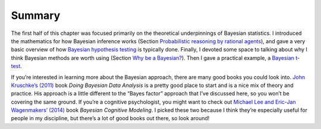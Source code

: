 .. sectionauthor:: `Danielle J. Navarro <https://djnavarro.net/>`_ and `David R. Foxcroft <https://www.davidfoxcroft.com/>`_

Summary
-------

The first half of this chapter was focused primarily on the theoretical
underpinnings of Bayesian statistics. I introduced the mathematics for
how Bayesian inference works (Section `Probabilistic reasoning by rational
agents <Ch16_Bayes_1.html#probabilistic-reasoning-by-rational-agents>`__),
and gave a very basic overview of how `Bayesian hypothesis testing
<Ch16_Bayes_2.html#bayesian-hypothesis-tests>`__ is typically done.
Finally, I devoted some space to talking about why I think Bayesian
methods are worth using (Section `Why be a Bayesian? 
<Ch16_Bayes_3.html#why-be-a-bayesian>`__). Then I gave a practical example,
a `Bayesian t-test <Ch16_Bayes_4.html#bayesian-t-tests>`__.

If you’re interested in learning more about the Bayesian approach, there are
many good books you could look into.
`John Kruschke’s (2011) <References.html#kruschke-2011>`__ book *Doing Bayesian
Data Analysis* is a pretty good place to start and is a nice mix of theory and
practice. His approach is a little different to the “Bayes factor” approach
that I’ve discussed here, so you won’t be covering the same ground. If you’re a
cognitive psychologist, you might want to check out `Michael Lee and Eric-Jan
Wagenmakers’ (2014) <References.html#lee-2014>`__ book *Bayesian Cognitive
Modeling*. I picked these two because I think they’re especially useful for
people in my discipline, but there’s a lot of good books out there, so look
around!
